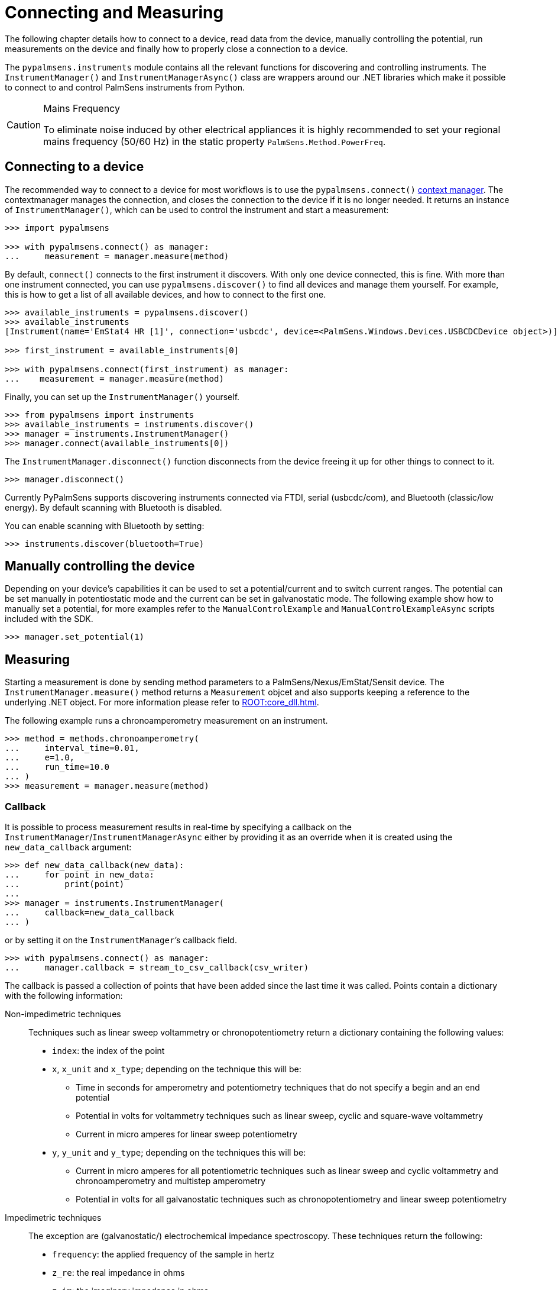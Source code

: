 = Connecting and Measuring

The following chapter details how to connect to a device, read data from the device, manually controlling the potential, run measurements on the device and finally how to properly close a connection to a device.

The `pypalmsens.instruments` module contains all the relevant functions for discovering and controlling instruments.
The `InstrumentManager()` and `InstrumentManagerAsync()` class are wrappers around our .NET libraries which make it possible to connect to and control PalmSens instruments from Python.

// TODO
[CAUTION]
.Mains Frequency
====
To eliminate noise induced by other electrical appliances it is highly recommended to set your regional mains frequency (50/60 Hz) in the static property `PalmSens.Method.PowerFreq`.
====

== Connecting to a device

The recommended way to connect to a device for most workflows is to use the `pypalmsens.connect()` https://docs.python.org/3/library/stdtypes.html#typecontextmanager[context manager]. The contextmanager manages the connection, and closes the connection to the device if it is no longer needed. It returns an instance of `InstrumentManager()`, which can be used to control the instrument and start a measurement:

[source,python]
----
>>> import pypalmsens

>>> with pypalmsens.connect() as manager:
...     measurement = manager.measure(method)
----

By default, `connect()` connects to the first instrument it discovers. With only one device connected, this is fine. With more than one instrument connected, you can use `pypalmsens.discover()` to find all devices and manage them yourself. For example, this is how to get a list of all available devices, and how to connect to the first one.

[source,python]
----
>>> available_instruments = pypalmsens.discover()
>>> available_instruments
[Instrument(name='EmStat4 HR [1]', connection='usbcdc', device=<PalmSens.Windows.Devices.USBCDCDevice object>)]

>>> first_instrument = available_instruments[0]

>>> with pypalmsens.connect(first_instrument) as manager:
...    measurement = manager.measure(method)
----

Finally, you can set up the `InstrumentManager()` yourself.

[source,python]
----
>>> from pypalmsens import instruments
>>> available_instruments = instruments.discover()
>>> manager = instruments.InstrumentManager()
>>> manager.connect(available_instruments[0])
----

The `InstrumentManager.disconnect()` function disconnects from the device freeing it up for other things to connect to it.

[source,python]
----
>>> manager.disconnect()
----

Currently PyPalmSens supports discovering instruments connected via FTDI, serial (usbcdc/com), and Bluetooth (classic/low energy). By default scanning with Bluetooth is disabled.

You can enable scanning with Bluetooth by setting:

[source,python]
----
>>> instruments.discover(bluetooth=True)
----

== Manually controlling the device

Depending on your device’s capabilities it can be used to set a potential/current and to switch current ranges.
The potential can be set manually in potentiostatic mode and the current can be set in galvanostatic mode.
The following example show how to manually set a potential, for more examples refer to the `ManualControlExample` and `ManualControlExampleAsync` scripts included with the SDK.

[source,python]
----
>>> manager.set_potential(1)
----

== Measuring

Starting a measurement is done by sending method parameters to a PalmSens/Nexus/EmStat/Sensit device.
The `InstrumentManager.measure()` method returns a `Measurement` objcet and also supports keeping a reference to the underlying .NET object.
For more information please refer to xref:ROOT:core_dll.adoc[].

The following example runs a chronoamperometry measurement on an instrument.

[source,python]
----
>>> method = methods.chronoamperometry(
...     interval_time=0.01,
...     e=1.0,
...     run_time=10.0
... )
>>> measurement = manager.measure(method)
----

=== Callback

It is possible to process measurement results in real-time by specifying a callback on the `InstrumentManager`/`InstrumentManagerAsync` either by providing it as an override when it is created using the `new_data_callback` argument:

[source,python]
----
>>> def new_data_callback(new_data):
...     for point in new_data:
...         print(point)
...
>>> manager = instruments.InstrumentManager(
...     callback=new_data_callback
... )
----

or by setting it on the `InstrumentManager`’s callback field.

[source,python]
----
>>> with pypalmsens.connect() as manager:
...     manager.callback = stream_to_csv_callback(csv_writer)
----

The callback is passed a collection of points that have been added since the last time it was called.
Points contain a dictionary with the following information:

Non-impedimetric techniques::

  Techniques such as linear sweep voltammetry or chronopotentiometry return a dictionary containing the following values:

  * `index`: the index of the point
  * `x`, `x_unit` and `x_type`; depending on the technique this
    will be:
    ** Time in seconds for amperometry and potentiometry techniques that do
    not specify a begin and an end potential
    ** Potential in volts for voltammetry techniques such as linear sweep,
    cyclic and square-wave voltammetry
    ** Current in micro amperes for linear sweep potentiometry
  * `y`, `y_unit` and `y_type`; depending on the techniques this
    will be:
    ** Current in micro amperes for all potentiometric techniques such as
      linear sweep and cyclic voltammetry and chronoamperometry and multistep
      amperometry
    ** Potential in volts for all galvanostatic techniques such as
      chronopotentiometry and linear sweep potentiometry

Impedimetric techniques::

  The exception are (galvanostatic/) electrochemical impedance spectroscopy. These techniques return the following:

  * `frequency`: the applied frequency of the sample in hertz
  * `z_re`: the real impedance in ohms
  * `z_im`: the imaginary impedance in ohms

== MethodSCRIPT™

The MethodSCRIPT™ scripting language is designed to integrate our OEM potentiostat (modules) effortlessly in your hardware setup or product.

MethodSCRIPT™ allows developers to program a human-readable script directly into the potentiostat module by means of a serial (TTL) connection.
The simple script language allows for running all supported electrochemical techniques and makes it easy to combine different measurements and other tasks.

More script features include:

* Use of variables
* (Nested) loops
* Logging results to an SD card
* Digital I/O for example for waiting for an external trigger
* Reading auxiliary values like pH or temperature
* Going to sleep or hibernate mode

See the https://www.palmsens.com/methodscript[MethodSCRIPT™ documentation] for more information.

=== Sandbox Measurements

PSTrace includes an option to make use MethodSCRIPT™ Sandbox to write and run scripts.
This is a great place to test MethodSCRIPT™ measurements to see what the result would be.
That script can then be used in the MethodScriptSandbox technique in the SDK as demonstrated below.

image:method_script_editor.png[Graphical editor for MethodSCRIPT™]
